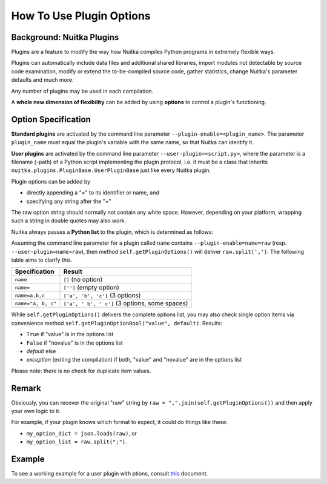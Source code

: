 
How To Use Plugin Options
============================

Background: Nuitka Plugins
--------------------------------------
Plugins are a feature to modify the way how Nuitka compiles Python programs in
extremely flexible ways.

Plugins can automatically include data files and additional shared libraries,
import modules not detectable by source code examination,
modify or extend the to-be-compiled source code, gather statistics, change
Nuitka's parameter defaults and much more.

Any number of plugins may be used in each compilation.

A **whole new dimension of flexibility** can be added by using **options**
to control a plugin's functioning.

Option Specification
----------------------
**Standard plugins** are activated by the command line parameter
``--plugin-enable=<plugin_name>``. The parameter ``plugin_name`` must equal
the plugin's variable with the same name, so that Nuitka can identify it.

**User plugins** are activated by the command line parameter
``--user-plugin=<script.py>``, where the parameter is a filename (-path) of a
Python script implementing the plugin protocol, i.e. it must be a class that
inherits ``nuitka.plugins.PluginBase.UserPluginBase`` just like every Nuitka
plugin.

Plugin options can be added by

* directly appending a "=" to its identifier or name, and

* specifying any string after the "="

The raw option string should normally not contain any white space. However,
depending on your platform, wrapping such a string in double quotes may also
work.

Nuitka always passes a **Python list** to the plugin, which is determined as
follows:

Assuming the command line parameter for a plugin called ``name`` contains
``--plugin-enable=name=raw`` (resp. ``--user-plugin=name=raw``), then method
``self.getPluginOptions()`` will deliver ``raw.split(',')``.
The following table aims to clarify this.

================== ==============================================
**Specification**  **Result**
================== ==============================================
``name``           ``[]`` (no option)
``name=``          ``['']`` (empty option)
``name=a,b,c``     ``['a', 'b', 'c']`` (3 options)
``name="a, b, c"`` ``['a', ' b', ' c']`` (3 options, some spaces)
================== ==============================================

While ``self.getPluginOptions()`` delivers the complete options list, you may
also check single option items via convenience method
``self.getPluginOptionBool("value", default)``. Results:

* ``True`` if "value" is in the options list

* ``False`` if "novalue" is in the options list

* *default* else

* *exception* (exiting the compilation) if both, "value" and "novalue" are in
  the options list

Please note: there is no check for duplicate item values.

Remark
--------

Obviously, you can recover the original "raw" string by ``raw =
",".join(self.getPluginOptions())`` and then apply your own logic to it.

For example, if your plugin knows which format to expect, it could do things
like these:

* ``my_option_dict = json.loads(raw)``, or

* ``my_option_list = raw.split(";")``.

Example
----------

To see a working example for a user plugin with ptions, consult `this <https://github.com/Nuitka/Nuitka/blob/develop/UserPlugin-Creation.rst>`__ document.
